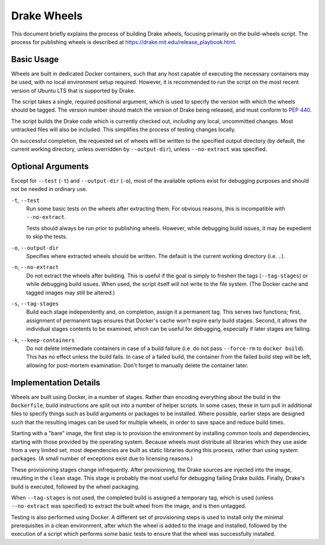 Drake Wheels
============

This document briefly explains the process of building Drake wheels, focusing
primarily on the build-wheels script. The process for publishing wheels is
described at https://drake.mit.edu/release_playbook.html.

Basic Usage
-----------

Wheels are built in dedicated Docker containers, such that any host capable of
executing the necessary containers may be used, with no local environment setup
required. However, it is recommended to run the script on the most recent
version of Ubuntu LTS that is supported by Drake.

The script takes a single, required positional argument, which is used to
specify the version with which the wheels should be tagged. The version number
should match the version of Drake being released, and must conform to
`PEP 440 <https://www.python.org/dev/peps/pep-0440/>`_.

The script builds the Drake code which is currently checked out, *including*
any local, uncommitted changes. Most untracked files will also be included.
This simplifies the process of testing changes locally.

On successful completion, the requested set of wheels will be written to the
specified output directory (by default, the current working directory, unless
overridden by ``--output-dir``), unless ``--no-extract`` was specified.

Optional Arguments
------------------

Except for ``--test`` (``-t``) and ``--output-dir`` (``-o``), most of the
available options exist for debugging purposes and should not be needed in
ordinary use.

``-t``, ``--test``
    Run some basic tests on the wheels after extracting them. For obvious
    reasons, this is incompatible with ``--no-extract``.

    Tests should always be run prior to publishing wheels. However, while
    debugging build issues, it may be expedient to skip the tests.

``-o``, ``--output-dir``
    Specifies where extracted wheels should be written. The default is the
    current working directory (i.e. ``.``).

``-n``, ``--no-extract``
    Do not extract the wheels after building. This is useful if the goal is
    simply to freshen the tags (``--tag-stages``) or while debugging build
    issues. When used, the script itself will not write to the file system.
    (The Docker cache and tagged images may still be altered.)

``-s``, ``--tag-stages``
    Build each stage independently and, on completion, assign it a permanent
    tag. This serves two functions; first, assignment of permanent tags ensures
    that Docker's cache won't expire early build stages. Second, it allows the
    individual stages contents to be examined, which can be useful for
    debugging, especially if later stages are failing.

``-k``, ``--keep-containers``
    Do not delete intermediate containers in case of a build failure (i.e. do
    not pass ``--force-rm`` to ``docker build``). This has no effect unless
    the build fails. In case of a failed build, the container from the failed
    build step will be left, allowing for post-mortem examination. Don't forget
    to manually delete the container later.

Implementation Details
----------------------

Wheels are built using Docker, in a number of stages. Rather than encoding
everything about the build in the ``Dockerfile``, build instructions are split
out into a number of helper scripts. In some cases, these in turn pull in
additional files to specify things such as build arguments or packages to be
installed. Where possible, earlier steps are designed such that the resulting
images can be used for multiple wheels, in order to save space and reduce build
times.

Starting with a "bare" image, the first step is to provision the environment
by installing common tools and dependencies, starting with those provided by
the operating system. Because wheels must distribute all libraries which they
use aside from a very limited set, most dependencies are built as static
libraries during this process, rather than using system packages. (A small
number of exceptions exist due to licensing reasons.)

These provisioning stages change infrequently. After provisioning, the Drake
sources are injected into the image, resulting in the ``clean`` stage. This
stage is probably the most useful for debugging failing Drake builds. Finally,
Drake's build is executed, followed by the wheel packaging.

When ``--tag-stages`` is not used, the completed build is assigned a temporary
tag, which is used (unless ``--no-extract`` was specified) to extract the
built wheel from the image, and is then untagged.

Testing is also performed using Docker. A different set of provisioning steps
is used to install only the minimal prerequisites in a clean environment,
after which the wheel is added to the image and installed, followed by the
execution of a script which performs some basic tests to ensure that the wheel
was successfully installed.
